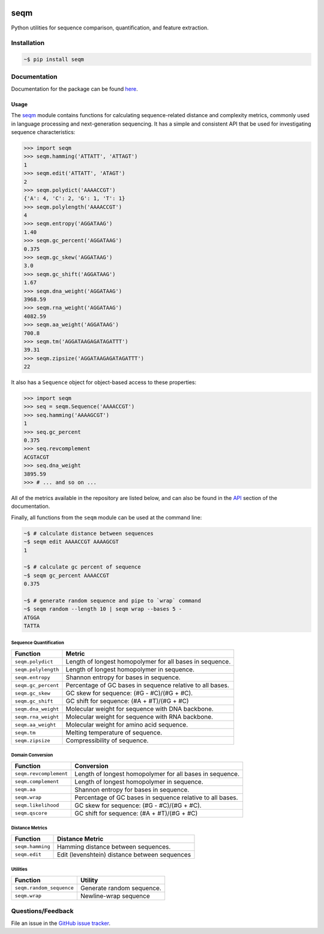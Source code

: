 
|Build status| |Code coverage| |Maintenance yes| |GitHub license| |Documentation Status|

.. |Build status| image:: https://github.com/atgtag/seqm/actions/workflows/ci.yml/badge.svg
   :target: https://github.com/atgtag/seqm/actions/workflows/ci.yml

.. |Code coverage| image:: https://codecov.io/gh/atgtag/seqm/branch/main/graph/badge.svg
   :target: https://codecov.io/gh/atgtag/seqm

.. |Maintenance yes| image:: https://img.shields.io/badge/Maintained%3F-yes-green.svg
   :target: https://GitHub.com/atgtag/seqm/graphs/commit-activity

.. |GitHub license| image:: https://img.shields.io/github/license/atgtag/seqm
   :target: https://github.com/atgtag/seqm/blob/master/LICENSE

.. |Documentation Status| image:: https://readthedocs.org/projects/seqm/badge/?version=latest
   :target: http://seqm.readthedocs.io/?badge=latest


====
seqm
====

Python utilities for sequence comparison, quantification, and feature extraction.


Installation
============

.. code-block:: bash

    ~$ pip install seqm


Documentation
=============

Documentation for the package can be found `here <http://github.com/atgtag/seqm/latest/index.html>`_.


Usage
-----

The `seqm <http://github.com/atgtag/seqm/latest/index.html>`_ module contains functions for calculating sequence-related distance and complexity metrics, commonly used in language processing and next-generation sequencing. It has a simple and consistent API that be used for investigating sequence characteristics:

.. code-block:: python

    >>> import seqm
    >>> seqm.hamming('ATTATT', 'ATTAGT')
    1
    >>> seqm.edit('ATTATT', 'ATAGT')
    2
    >>> seqm.polydict('AAAACCGT')
    {'A': 4, 'C': 2, 'G': 1, 'T': 1}
    >>> seqm.polylength('AAAACCGT')
    4
    >>> seqm.entropy('AGGATAAG')
    1.40
    >>> seqm.gc_percent('AGGATAAG')
    0.375
    >>> seqm.gc_skew('AGGATAAG')
    3.0
    >>> seqm.gc_shift('AGGATAAG')
    1.67
    >>> seqm.dna_weight('AGGATAAG')
    3968.59
    >>> seqm.rna_weight('AGGATAAG')
    4082.59
    >>> seqm.aa_weight('AGGATAAG')
    700.8
    >>> seqm.tm('AGGATAAGAGATAGATTT')
    39.31
    >>> seqm.zipsize('AGGATAAGAGATAGATTT')
    22


It also has a ``Sequence`` object for object-based access to these properties:

.. code-block:: python

    >>> import seqm
    >>> seq = seqm.Sequence('AAAACCGT')
    >>> seq.hamming('AAAAGCGT')
    1
    >>> seq.gc_percent
    0.375
    >>> seq.revcomplement
    ACGTACGT
    >>> seq.dna_weight
    3895.59
    >>> # ... and so on ...


All of the metrics available in the repository are listed below, and can also be found in the `API <http://github.com/atgtag/seqm/latest/api.html>`_ section of the documentation.

Finally, all functions from the ``seqm`` module can be used at the command line:

.. code-block:: bash

    ~$ # calculate distance between sequences
    ~$ seqm edit AAAACCGT AAAAGCGT
    1

    ~$ # calculate gc percent of sequence
    ~$ seqm gc_percent AAAACCGT
    0.375

    ~$ # generate random sequence and pipe to `wrap` command
    ~$ seqm random --length 10 | seqm wrap --bases 5 -
    ATGGA
    TATTA


Sequence Quantification
+++++++++++++++++++++++

+---------------------------------+------------------------------------------------------------+
| Function                        | Metric                                                     |
+=================================+============================================================+
| ``seqm.polydict``               | Length of longest homopolymer for all bases in sequence.   |
+---------------------------------+------------------------------------------------------------+
| ``seqm.polylength``             | Length of longest homopolymer in sequence.                 |
+---------------------------------+------------------------------------------------------------+
| ``seqm.entropy``                | Shannon entropy for bases in sequence.                     |
+---------------------------------+------------------------------------------------------------+
| ``seqm.gc_percent``             | Percentage of GC bases in sequence relative to all bases.  |
+---------------------------------+------------------------------------------------------------+
| ``seqm.gc_skew``                | GC skew for sequence:  (#G - #C)/(#G + #C).                |
+---------------------------------+------------------------------------------------------------+
| ``seqm.gc_shift``               | GC shift for sequence: (#A + #T)/(#G + #C)                 |
+---------------------------------+------------------------------------------------------------+
| ``seqm.dna_weight``             | Molecular weight for sequence with DNA backbone.           |
+---------------------------------+------------------------------------------------------------+
| ``seqm.rna_weight``             | Molecular weight for sequence with RNA backbone.           |
+---------------------------------+------------------------------------------------------------+
| ``seqm.aa_weight``              | Molecular weight for amino acid sequence.                  |
+---------------------------------+------------------------------------------------------------+
| ``seqm.tm``                     | Melting temperature of sequence.                           |
+---------------------------------+------------------------------------------------------------+
| ``seqm.zipsize``                | Compressibility of sequence.                               |
+---------------------------------+------------------------------------------------------------+


Domain Conversion
+++++++++++++++++

+---------------------------------+------------------------------------------------------------+
| Function                        | Conversion                                                 |
+=================================+============================================================+
| ``seqm.revcomplement``          | Length of longest homopolymer for all bases in sequence.   |
+---------------------------------+------------------------------------------------------------+
| ``seqm.complement``             | Length of longest homopolymer in sequence.                 |
+---------------------------------+------------------------------------------------------------+
| ``seqm.aa``                     | Shannon entropy for bases in sequence.                     |
+---------------------------------+------------------------------------------------------------+
| ``seqm.wrap``                   | Percentage of GC bases in sequence relative to all bases.  |
+---------------------------------+------------------------------------------------------------+
| ``seqm.likelihood``             | GC skew for sequence:  (#G - #C)/(#G + #C).                |
+---------------------------------+------------------------------------------------------------+
| ``seqm.qscore``                 | GC shift for sequence: (#A + #T)/(#G + #C)                 |
+---------------------------------+------------------------------------------------------------+


Distance Metrics
++++++++++++++++

+---------------------------------+------------------------------------------------------------+
| Function                        | Distance Metric                                            |
+=================================+============================================================+
| ``seqm.hamming``                | Hamming distance between sequences.                        |
+---------------------------------+------------------------------------------------------------+
| ``seqm.edit``                   | Edit (levenshtein) distance between sequences              |
+---------------------------------+------------------------------------------------------------+


Utilities
+++++++++

+------------------------------------+------------------------------------------------------------+
| Function                           | Utility                                                    |
+====================================+============================================================+
| ``seqm.random_sequence``           | Generate random sequence.                                  |
+------------------------------------+------------------------------------------------------------+
| ``seqm.wrap``                      | Newline-wrap sequence                                      |
+------------------------------------+------------------------------------------------------------+


Questions/Feedback
==================

File an issue in the `GitHub issue tracker <https://github.com/atgtag/seqm/issues>`_.

